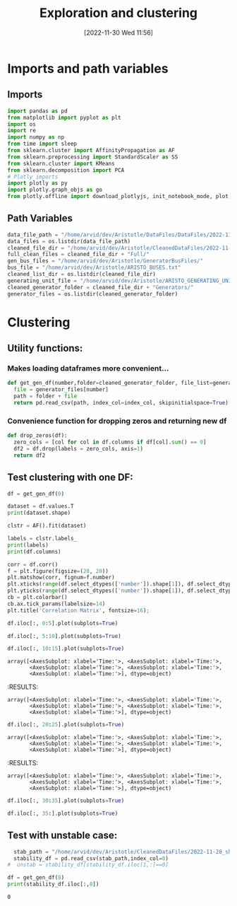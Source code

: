 :PROPERTIES:
:ID:       96769910-d0b7-4f7d-a240-1a91eb96d0fc
:END:
#+title: Exploration and clustering
#+date: [2022-11-30 Wed 11:56]
* Imports and path variables
** Imports

#+BEGIN_SRC python :session orgsession :async yes
  import pandas as pd
  from matplotlib import pyplot as plt
  import os
  import re
  import numpy as np
  from time import sleep
  from sklearn.cluster import AffinityPropagation as AF
  from sklearn.preprocessing import StandardScaler as SS
  from sklearn.cluster import KMeans
  from sklearn.decomposition import PCA
  # Plotly imports
  import plotly as py
  import plotly.graph_objs as go
  from plotly.offline import download_plotlyjs, init_notebook_mode, plot, iplot
#+END_SRC

#+RESULTS:

** Path Variables
#+BEGIN_SRC python :session orgsession :async yes
  data_file_path = "/home/arvid/dev/Aristotle/DataFiles/DataFiles/2022-11-28_shrtCLT/"
  data_files = os.listdir(data_file_path)
  cleaned_file_dir = "/home/arvid/dev/Aristotle/CleanedDataFiles/2022-11-28_shrtCLT/"
  full_clean_files = cleaned_file_dir + "Full/"
  gen_bus_files = "/home/arvid/dev/Aristotle/GeneratorBusFiles/"
  bus_file = "/home/arvid/dev/Aristotle/ARISTO_BUSES.txt"
  cleaned_list_dir = os.listdir(cleaned_file_dir)
  generating_unit_file = "/home/arvid/dev/Aristotle/ARISTO_GENERATING_UNITS.txt"
  cleaned_generator_folder = cleaned_file_dir + "Generators/"
  generator_files = os.listdir(cleaned_generator_folder)

#+END_SRC

#+RESULTS:

* Clustering
** Utility functions:
*** Makes loading dataframes more convenient...
#+BEGIN_SRC python :session orgsession :async yes :pandoc t -n 1
  def get_gen_df(number,folder=cleaned_generator_folder, file_list=generator_files, index_col="Time:"):
    file = generator_files[number]
    path = folder + file
    return pd.read_csv(path, index_col=index_col, skipinitialspace=True)
#+END_SRC

#+RESULTS:

#+RESULTS:
#+RESULTS:
*** Convenience function for dropping zeros and returning new df
#+BEGIN_SRC python :session orgsession :async yes :pandoc t -n 1
  def drop_zeros(df):
    zero_cols = [col for col in df.columns if df[col].sum() == 0]
    df2 = df.drop(labels = zero_cols, axis=1)
    return df2
#+END_SRC

#+RESULTS:
#+begin_src python :session orgsession :async yes :pandoc t -n 1

#+end_src
** Test clustering with one DF:
:LOGBOOK:
CLOCK: [2022-12-02 Fri 13:56]
:END:
#+BEGIN_SRC python :session orgsession :async yes :pandoc t -n 1
  df = get_gen_df(0)
#+END_SRC

#+RESULTS:
:RESULTS:
# [goto error]
: [0;31m---------------------------------------------------------------------------[0m
: [0;31mNameError[0m                                 Traceback (most recent call last)
: Cell [0;32mIn [6], line 1[0m
: [0;32m----> 1[0m df [38;5;241m=[39m [43mget_gen_df[49m([38;5;241m0[39m)
:
: [0;31mNameError[0m: name 'get_gen_df' is not defined
:END:

#+BEGIN_SRC python :session orgsession :async yes :pandoc t -n 1
  dataset = df.values.T
  print(dataset.shape)
#+END_SRC

#+RESULTS:
:RESULTS:
# [goto error]
: [0;31m---------------------------------------------------------------------------[0m
: [0;31mNameError[0m                                 Traceback (most recent call last)
: Cell [0;32mIn [7], line 1[0m
: [0;32m----> 1[0m dataset [38;5;241m=[39m [43mdf[49m[38;5;241m.[39mvalues[38;5;241m.[39mT
: [1;32m      2[0m [38;5;28mprint[39m(dataset[38;5;241m.[39mshape)
:
: [0;31mNameError[0m: name 'df' is not defined
:END:

#+begin_src python :session orgsession :async yes :pandoc t -n 1
  clstr = AF().fit(dataset)
#+end_src

#+RESULTS:
:RESULTS:
# [goto error]
: [0;31m---------------------------------------------------------------------------[0m
: [0;31mNameError[0m                                 Traceback (most recent call last)
: Cell [0;32mIn [8], line 1[0m
: [0;32m----> 1[0m clstr [38;5;241m=[39m [43mAF[49m()[38;5;241m.[39mfit(dataset)
:
: [0;31mNameError[0m: name 'AF' is not defined
:END:

#+begin_src python :session orgsession :async yes :pandoc t -n 1
  labels = clstr.labels_
  print(labels)
  print(df.columns)
#+end_src

#+RESULTS:
:RESULTS:
# [goto error]
: [0;31m---------------------------------------------------------------------------[0m
: [0;31mNameError[0m                                 Traceback (most recent call last)
: Cell [0;32mIn [9], line 1[0m
: [0;32m----> 1[0m labels [38;5;241m=[39m [43mclstr[49m[38;5;241m.[39mlabels_
: [1;32m      2[0m [38;5;28mprint[39m(labels)
: [1;32m      3[0m [38;5;28mprint[39m(df[38;5;241m.[39mcolumns)
:
: [0;31mNameError[0m: name 'clstr' is not defined
:END:

#+BEGIN_SRC python :session orgsession :async yes :pandoc t -n 1
  corr = df.corr()
  f = plt.figure(figsize=(20, 20))
  plt.matshow(corr, fignum=f.number)
  plt.xticks(range(df.select_dtypes(['number']).shape[1]), df.select_dtypes(['number']).columns, fontsize=14, rotation=45)
  plt.yticks(range(df.select_dtypes(['number']).shape[1]), df.select_dtypes(['number']).columns, fontsize=14)
  cb = plt.colorbar()
  cb.ax.tick_params(labelsize=14)
  plt.title('Correlation Matrix', fontsize=16);
#+END_SRC

#+RESULTS:
[[file:./.ob-jupyter/a9b9b0ccd9e2cb55ec56f5735518e256d95fce4f.png]]

#+BEGIN_SRC python :session orgsession :async yes :pandoc t -n 1
  df.iloc[:, 0:5].plot(subplots=True)
#+END_SRC

#+RESULTS:
:RESULTS:
# [goto error]
: [0;31m---------------------------------------------------------------------------[0m
: [0;31mNameError[0m                                 Traceback (most recent call last)
: Cell [0;32mIn [11], line 1[0m
: [0;32m----> 1[0m [43mdf[49m[38;5;241m.[39miloc[:, [38;5;241m0[39m:[38;5;241m5[39m][38;5;241m.[39mplot(subplots[38;5;241m=[39m[38;5;28;01mTrue[39;00m)
:
: [0;31mNameError[0m: name 'df' is not defined
:END:

#+BEGIN_SRC python :session orgsession :async yes :pandoc t -n 1
  df.iloc[:, 5:10].plot(subplots=True)
#+END_SRC

#+RESULTS:
:RESULTS:
# [goto error]
: [0;31m---------------------------------------------------------------------------[0m
: [0;31mNameError[0m                                 Traceback (most recent call last)
: Cell [0;32mIn [12], line 1[0m
: [0;32m----> 1[0m [43mdf[49m[38;5;241m.[39miloc[:, [38;5;241m5[39m:[38;5;241m10[39m][38;5;241m.[39mplot(subplots[38;5;241m=[39m[38;5;28;01mTrue[39;00m)
:
: [0;31mNameError[0m: name 'df' is not defined
:END:

#+BEGIN_SRC python :session orgsession :async yes :pandoc t -n 1
  df.iloc[:, 10:15].plot(subplots=True)
#+END_SRC

#+RESULTS:
:RESULTS:
# [goto error]
: [0;31m---------------------------------------------------------------------------[0m
: [0;31mNameError[0m                                 Traceback (most recent call last)
: Cell [0;32mIn [13], line 1[0m
: [0;32m----> 1[0m [43mdf[49m[38;5;241m.[39miloc[:, [38;5;241m10[39m:[38;5;241m15[39m][38;5;241m.[39mplot(subplots[38;5;241m=[39m[38;5;28;01mTrue[39;00m)
:
: [0;31mNameError[0m: name 'df' is not defined
:END:

: array([<AxesSubplot: xlabel='Time:'>, <AxesSubplot: xlabel='Time:'>,
:        <AxesSubplot: xlabel='Time:'>, <AxesSubplot: xlabel='Time:'>,
:        <AxesSubplot: xlabel='Time:'>], dtype=object)
[[file:./.ob-jupyter/9eedb860f2943fb483621aa8ac42d5d525be3ff5.png]]
:END:
#+RESULTS:
:RESULTS:
: array([<AxesSubplot: xlabel='Time:'>, <AxesSubplot: xlabel='Time:'>,
:        <AxesSubplot: xlabel='Time:'>, <AxesSubplot: xlabel='Time:'>,
:        <AxesSubplot: xlabel='Time:'>], dtype=object)
[[file:./.ob-jupyter/e5fc5ebf5862580ab76787711be1b9f20df5138f.png]]
:END:


#+BEGIN_SRC python :session orgsession :async yes :pandoc t -n 1
  df.iloc[:, 20:25].plot(subplots=True)
#+END_SRC

#+RESULTS:
:RESULTS:
# [goto error]
: [0;31m---------------------------------------------------------------------------[0m
: [0;31mNameError[0m                                 Traceback (most recent call last)
: Cell [0;32mIn [14], line 1[0m
: [0;32m----> 1[0m [43mdf[49m[38;5;241m.[39miloc[:, [38;5;241m20[39m:[38;5;241m25[39m][38;5;241m.[39mplot(subplots[38;5;241m=[39m[38;5;28;01mTrue[39;00m)
:
: [0;31mNameError[0m: name 'df' is not defined
:END:

: array([<AxesSubplot: xlabel='Time:'>, <AxesSubplot: xlabel='Time:'>,
:        <AxesSubplot: xlabel='Time:'>, <AxesSubplot: xlabel='Time:'>,
:        <AxesSubplot: xlabel='Time:'>], dtype=object)
[[file:./.ob-jupyter/61004857a093c9e55ef0c337d404349112b5fd25.png]]
:END:
#+RESULTS:
:RESULTS:
: array([<AxesSubplot: xlabel='Time:'>, <AxesSubplot: xlabel='Time:'>,
:        <AxesSubplot: xlabel='Time:'>, <AxesSubplot: xlabel='Time:'>,
:        <AxesSubplot: xlabel='Time:'>], dtype=object)
[[file:./.ob-jupyter/e5fc5ebf5862580ab76787711be1b9f20df5138f.png]]
:END:

#+BEGIN_SRC python :session orgsession :async yes :pandoc t -n 1
  df.iloc[:, 30:35].plot(subplots=True)
#+END_SRC

#+RESULTS:
:RESULTS:
# [goto error]
: [0;31m---------------------------------------------------------------------------[0m
: [0;31mNameError[0m                                 Traceback (most recent call last)
: Cell [0;32mIn [15], line 1[0m
: [0;32m----> 1[0m [43mdf[49m[38;5;241m.[39miloc[:, [38;5;241m30[39m:[38;5;241m35[39m][38;5;241m.[39mplot(subplots[38;5;241m=[39m[38;5;28;01mTrue[39;00m)
:
: [0;31mNameError[0m: name 'df' is not defined
:END:

#+BEGIN_SRC python :session orgsession :async yes :pandoc t -n 1
  df.iloc[:, 35:].plot(subplots=True)
#+END_SRC

#+RESULTS:
:RESULTS:
# [goto error]
: [0;31m---------------------------------------------------------------------------[0m
: [0;31mNameError[0m                                 Traceback (most recent call last)
: Cell [0;32mIn [16], line 1[0m
: [0;32m----> 1[0m [43mdf[49m[38;5;241m.[39miloc[:, [38;5;241m35[39m:][38;5;241m.[39mplot(subplots[38;5;241m=[39m[38;5;28;01mTrue[39;00m)
:
: [0;31mNameError[0m: name 'df' is not defined
:END:

** Test with unstable case:

#+BEGIN_SRC python :session orgsession :async yes :pandoc t -n 1
  stab_path = "/home/arvid/dev/Aristotle/CleanedDataFiles/2022-11-28_shrtCLT/stability_data.csv"
  stability_df = pd.read_csv(stab_path,index_col=0)
#  unstab = stability_df[stability_df.iloc[1,:]==0]
#+END_SRC

#+RESULTS:

#+begin_src python :session orgsession :async yes :pandoc t -n 1
  df = get_gen_df(8)
  print(stability_df.iloc[:,8])
#+end_src

#+RESULTS:
:RESULTS:
#+begin_src python :session orgsession :async yes :pandoc t -n 1
df_no_zeros = df.drop(labels = ["VA_VATTENDRAGET_G1", "VA_STUPET_G3", "VA_HASTSJO_G1"], axis=1)
#+end_src

#+BEGIN_SRC python :session orgsession :async yes :pandoc t -n 1
  corr = df_no_zeros.corr()
  f = plt.figure(figsize=(20, 20))
  plt.matshow(corr, fignum=f.number)
  plt.xticks(range(df_no_zeros.select_dtypes(['numnber']).shape[1]), df_no_zeros.select_dtypes(['number']).columns, fontsize=14, rotation=45)
  plt.yticks(range(df_no_zeros.select_dtypes(['number']).shape[1]), df_no_zeros.select_dtypes(['number']).columns, fontsize=14)
  cb = plt.colorbar()
  cb.ax.tick_params(labelsize=14)
  plt.title('Correlation Matrix', fontsize=16);
#+END_SRC

#+RESULTS:
[[file:./.ob-jupyter/98afc206bbda10ff61c9dd70cc3cb1a1477de37d.png]]

#+begin_src python :session orgsession :async yes :pandoc t -n 1
  df_no_zeros.plot(subplots=True)
#+end_src

#+BEGIN_SRC python :session orgsession :async yes :pandoc t -n 1
  df2 = get_gen_df(0)
#+END_SRC

#+BEGIN_SRC python :session orgsession :async yes :pandoc t -n 1
  df2_nz = drop_zeros(df2)
#+END_SRC

#+RESULTS:

#+begin_src python :session orgsession :async yes :pandoc t -n 1
  corr = df2_nz.corr()
  f = plt.figure(figsize=(20, 20))
  plt.matshow(corr, fignum=f.number)
  plt.xticks(range(df2_nz.select_dtypes(['number']).shape[1]), df2_nz.select_dtypes(['number']).columns, fontsize=14, rotation=45)
  plt.yticks(range(df2_nz.select_dtypes(['number']).shape[1]), df2_nz.select_dtypes(['number']).columns, fontsize=14)
  cb = plt.colorbar()
  cb.ax.tick_params(labelsize=14)
  plt.title('Correlation Matrix', fontsize=16);
#+end_src

#+RESULTS:
[[file:./.ob-jupyter/ce7c48c1a8454b007385012720e8ed4ee1ea21af.png]]
:RESULTS:
:END:
#+RESULTS:
: 0
